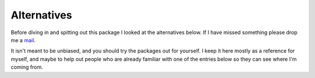 Alternatives
============

Before diving in and spitting out this package I looked at the alternatives
below.  If I have missed something please drop me a mail_.

It isn't meant to be unbiased, and you should try the packages out for yourself.
I keep it here mostly as a reference for myself, and maybe to help out people
who are already familiar with one of the entries below so they can see where I'm
coming from.

.. _mail: jnrowe@gmail.com


.. todo::

   Transfer text from #338916


